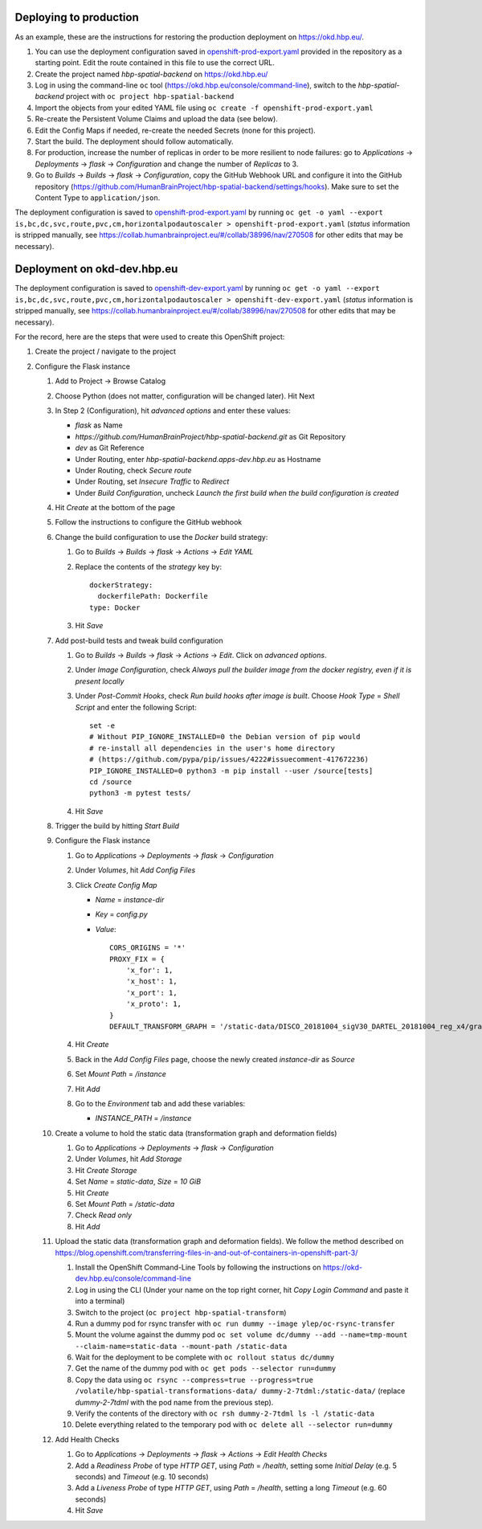 Deploying to production
=======================

As an example, these are the instructions for restoring the production deployment on https://okd.hbp.eu/.

#. You can use the deployment configuration saved in `<openshift-prod-export.yaml>`_ provided in the repository as a starting point. Edit the route contained in this file to use the correct URL.
#. Create the project named `hbp-spatial-backend` on https://okd.hbp.eu/
#. Log in using the command-line ``oc`` tool (https://okd.hbp.eu/console/command-line), switch to the `hbp-spatial-backend` project with ``oc project hbp-spatial-backend``
#. Import the objects from your edited YAML file using ``oc create -f openshift-prod-export.yaml``
#. Re-create the Persistent Volume Claims and upload the data (see below).
#. Edit the Config Maps if needed, re-create the needed Secrets (none for this project).
#. Start the build. The deployment should follow automatically.
#. For production, increase the number of replicas in order to be more resilient to node failures: go to `Applications` -> `Deployments` -> `flask` -> `Configuration` and change the number of `Replicas` to 3.
#. Go to `Builds` -> `Builds` -> `flask` -> `Configuration`, copy the GitHub Webhook URL and configure it into the GitHub repository (https://github.com/HumanBrainProject/hbp-spatial-backend/settings/hooks). Make sure to set the Content Type to ``application/json``.

The deployment configuration is saved to `<openshift-prod-export.yaml>`_ by running ``oc get -o yaml --export is,bc,dc,svc,route,pvc,cm,horizontalpodautoscaler > openshift-prod-export.yaml`` (`status` information is stripped manually, see https://collab.humanbrainproject.eu/#/collab/38996/nav/270508 for other edits that may be necessary).


Deployment on okd-dev.hbp.eu
============================

The deployment configuration is saved to `<openshift-dev-export.yaml>`_ by running ``oc get -o yaml --export is,bc,dc,svc,route,pvc,cm,horizontalpodautoscaler > openshift-dev-export.yaml`` (`status` information is stripped manually, see https://collab.humanbrainproject.eu/#/collab/38996/nav/270508 for other edits that may be necessary).

For the record, here are the steps that were used to create this OpenShift project:

#. Create the project / navigate to the project

#. Configure the Flask instance

   #. Add to Project -> Browse Catalog
   #. Choose Python (does not matter, configuration will be changed later). Hit Next
   #. In Step 2 (Configuration), hit `advanced options` and enter these values:

      - `flask` as Name
      - `https://github.com/HumanBrainProject/hbp-spatial-backend.git` as Git Repository
      - `dev` as Git Reference
      - Under Routing, enter `hbp-spatial-backend.apps-dev.hbp.eu` as Hostname
      - Under Routing, check `Secure route`
      - Under Routing, set `Insecure Traffic` to `Redirect`
      - Under `Build Configuration`, uncheck `Launch the first build when the build configuration is created`

   #. Hit `Create` at the bottom of the page
   #. Follow the instructions to configure the GitHub webhook
   #. Change the build configuration to use the `Docker` build strategy:

      #. Go to `Builds` -> `Builds` -> `flask` -> `Actions` -> `Edit YAML`
      #. Replace the contents of the `strategy` key by::

           dockerStrategy:
             dockerfilePath: Dockerfile
           type: Docker

      #. Hit `Save`

   #. Add post-build tests and tweak build configuration

      #. Go to `Builds` -> `Builds` -> `flask` -> `Actions` -> `Edit`. Click on `advanced options`.
      #. Under `Image Configuration`, check `Always pull the builder image from the docker registry, even if it is present locally`
      #. Under `Post-Commit Hooks`, check `Run build hooks after image is built`. Choose `Hook Type` = `Shell Script` and enter the following Script::

           set -e
           # Without PIP_IGNORE_INSTALLED=0 the Debian version of pip would
           # re-install all dependencies in the user's home directory
           # (https://github.com/pypa/pip/issues/4222#issuecomment-417672236)
           PIP_IGNORE_INSTALLED=0 python3 -m pip install --user /source[tests]
           cd /source
           python3 -m pytest tests/

      #. Hit `Save`

   #. Trigger the build by hitting `Start Build`
   #. Configure the Flask instance

      #. Go to `Applications` -> `Deployments` -> `flask` -> `Configuration`
      #. Under `Volumes`, hit `Add Config Files`
      #. Click `Create Config Map`

         - `Name` = `instance-dir`
         - `Key` = `config.py`
         - `Value`::

             CORS_ORIGINS = '*'
             PROXY_FIX = {
                 'x_for': 1,
                 'x_host': 1,
                 'x_port': 1,
                 'x_proto': 1,
             }
             DEFAULT_TRANSFORM_GRAPH = '/static-data/DISCO_20181004_sigV30_DARTEL_20181004_reg_x4/graph.yaml'

      #. Hit `Create`
      #. Back in the `Add Config Files` page, choose the newly created `instance-dir` as `Source`
      #. Set `Mount Path` = `/instance`
      #. Hit `Add`
      #. Go to the `Environment` tab and add these variables:

         - `INSTANCE_PATH` = `/instance`

   #. Create a volume to hold the static data (transformation graph and deformation fields)

      #. Go to `Applications` -> `Deployments` -> `flask` -> `Configuration`
      #. Under `Volumes`, hit `Add Storage`
      #. Hit `Create Storage`
      #. Set `Name` = `static-data`, `Size` = `10 GiB`
      #. Hit `Create`
      #. Set `Mount Path` = `/static-data`
      #. Check `Read only`
      #. Hit `Add`

   #. Upload the static data (transformation graph and deformation fields). We follow the method described on https://blog.openshift.com/transferring-files-in-and-out-of-containers-in-openshift-part-3/

      #. Install the OpenShift Command-Line Tools by following the instructions on https://okd-dev.hbp.eu/console/command-line
      #. Log in using the CLI (Under your name on the top right corner, hit `Copy Login Command` and paste it into a terminal)
      #. Switch to the project (``oc project hbp-spatial-transform``)
      #. Run a dummy pod for rsync transfer with ``oc run dummy --image ylep/oc-rsync-transfer``
      #. Mount the volume against the dummy pod ``oc set volume dc/dummy --add --name=tmp-mount --claim-name=static-data --mount-path /static-data``
      #. Wait for the deployment to be complete with ``oc rollout status dc/dummy``
      #. Get the name of the dummy pod with ``oc get pods --selector run=dummy``
      #. Copy the data using ``oc rsync --compress=true --progress=true /volatile/hbp-spatial-transformations-data/ dummy-2-7tdml:/static-data/`` (replace `dummy-2-7tdml` with the pod name from the previous step).
      #. Verify the contents of the directory with ``oc rsh dummy-2-7tdml ls -l /static-data``
      #. Delete everything related to the temporary pod with ``oc delete all --selector run=dummy``

   #. Add Health Checks

      #. Go to `Applications` -> `Deployments` -> `flask` -> `Actions` -> `Edit Health Checks`
      #. Add a `Readiness Probe` of type `HTTP GET`, using `Path` = `/health`, setting some `Initial Delay` (e.g. 5 seconds) and `Timeout` (e.g. 10 seconds)
      #. Add a `Liveness Probe` of type `HTTP GET`, using `Path` = `/health`, setting a long `Timeout` (e.g. 60 seconds)
      #. Hit `Save`
